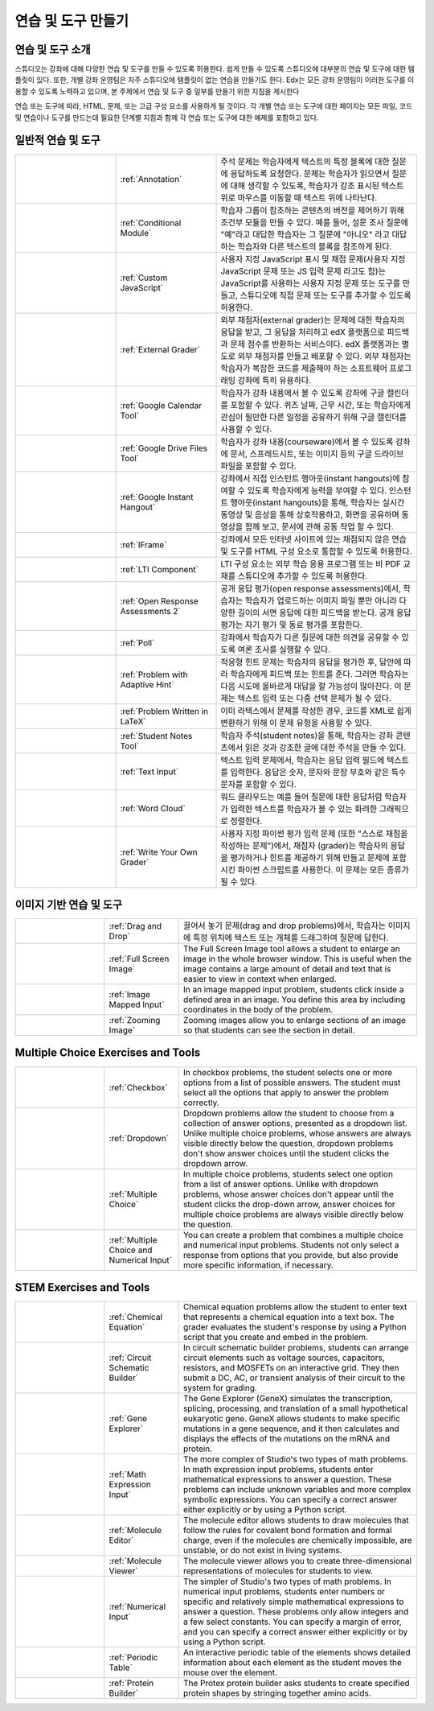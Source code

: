 .. _Create Exercises:

############################
연습 및 도구 만들기
############################

************************************
연습 및 도구 소개
************************************

스튜디오는 강좌에 대해 다양한 연습 및 도구를 만들 수 있도록 허용한다. 쉽게 만들 수 있도록 스튜디오에 대부분의 연습 및 도구에 대한 템플릿이 있다. 또한, 개별 강좌 운영팀은 자주 스튜디오에 템플릿이 없는 연습을 만들기도 한다. Edx는 모든 강좌 운영팀이 이러한 도구를 이용할 수 있도록 노력하고 있으며, 본 주제에서 연습 및 도구 중 일부를 만들기 위한 지침을 제시한다

연습 또는 도구에 따라, HTML, 문제, 또는 고급 구성 요소를 사용하게 될 것이다. 각 개별 연습 또는 도구에 대한 페이지는 모든 파일, 코드 및 연습이나 도구를 만드는데 필요한 단계별 지침과 함께 각 연습 또는 도구에 대한 예제를 포함하고 있다.

.. 참고:: 
  문제는 접근성에 대한 라벨을 포함해야 한다. 라벨은 일반적으로 문제에 있는 주요 질문의 텍스트를 포함한다. 라벨 추가 지침은 각 개별 문제에 대한 페이지에 표시된다.

****************************
일반적 연습 및 도구
****************************

.. list-table::
   :widths: 25 25 50

   * - .. image:: ../../../shared/building_and_running_chapters/Images/AnnotationExample.png
          :width: 100
          :alt: Example 주석 문제
     - :ref:`Annotation`
     - 주석 문제는 학습자에게 텍스트의 특정 블록에 대한 질문에 응답하도록 요청한다. 문제는 학습자가 읽으면서 질문에 대해 생각할 수 있도록, 학습자가 강조 표시된 텍스트 위로 마우스를 이동할 때 텍스트 위에 나타난다.
   * - .. image:: ../../../shared/building_and_running_chapters/Images/PollExample.png
          :width: 100
          :alt: Example poll
     - :ref:`Conditional Module`
     -  학습자 그룹이 참조하는 콘텐츠의 버전을 제어하기 위해 조건부 모듈을 만들 수 있다. 예를 들어, 설문 조사 질문에  "예"라고 대답한 학습자는 그 질문에  "아니오" 라고 대답하는 학습자와 다른 텍스트의 블록을 참조하게 된다.
   * - .. image:: ../../../shared/building_and_running_chapters/Images/JavaScriptInputExample.png
          :width: 100
          :alt: Example JavaScript problem
     - :ref:`Custom JavaScript`
     - 사용자 지정 JavaScript 표시 및 채점 문제(사용자 지정 JavaScript 문제 또는 JS 입력 문제 라고도 함)는 JavaScript를 사용하는 사용자 지정 문제 또는 도구를 만들고, 스튜디오에 직접 문제 또는 도구를 추가할 수 있도록 허용한다.
   * - .. image:: ../../../shared/building_and_running_chapters/Images/external-grader-correct.png
          :width: 100
          :alt: Example external grader
     - :ref:`External Grader`
     - 외부 채점자(external grader)는 문제에 대한 학습자의 응답을 받고, 그 응답을 처리하고 edX 플랫폼으로 피드백과 문제 점수를 반환하는 서비스이다. edX 플랫폼과는 별도로 외부 채점자를 만들고 배포할 수 있다. 외부 채점자는 학습자가 복잡한 코드를 제출해야 하는 소프트웨어 프로그래밍 강좌에 특히 유용하다.
   * - .. image:: ../../../shared/building_and_running_chapters/Images/google-calendar.png   
          :width: 100
          :alt: Google Calendar
     - :ref:`Google Calendar Tool`
     - 학습자가 강좌 내용에서 볼 수 있도록 강좌에 구글 캘린더를 포함할 수 있다. 퀴즈 날짜, 근무 시간, 또는 학습자에게 관심이 될만한 다른 일정을 공유하기 위해 구글 캘린더를 사용할 수 있다.
   * - .. image:: ../../../shared/building_and_running_chapters/Images/google-spreadsheet.png   
          :width: 100
          :alt: Google Drive Files Tool
     - :ref:`Google Drive Files Tool`
     - 학습자가 강좌 내용(courseware)에서 볼 수 있도록 강좌에 문서, 스프레드시트, 또는 이미지 등의 구글 드라이브 파일을 포함할 수 있다.
   * - .. image:: ../../../shared/building_and_running_chapters/Images/GoogleHangout_WithPeople.png   
          :width: 100
          :alt: Google Hangout
     - :ref:`Google Instant Hangout`
     - 강좌에서 직접 인스턴트 행아웃(instant hangouts)에 참여할 수 있도록 학습자에게 능력을 부여할 수 있다. 인스턴트 행아웃(instant hangouts)을 통해, 학습자는 실시간 동영상 및 음성을 통해 상호작용하고, 화면을 공유하며 동영상을 함께 보고, 문서에 관해 공동 작업 할 수 있다. 
   * - .. image:: ../../../shared/building_and_running_chapters/Images/IFrame_1.png
          :width: 100
          :alt: Example IFrame tool
     - :ref:`IFrame`
     - 강좌에서 모든 인터넷 사이트에 있는 채점되지 않은 연습 및 도구를 HTML 구성 요소로 통합할 수 있도록 허용한다.
   * - .. image:: ../../../shared/building_and_running_chapters/Images/LTIExample.png
          :width: 100
          :alt: Example LTI component
     - :ref:`LTI Component`
     - LTI 구성 요소는 외부 학습 응용 프로그램 또는 비 PDF 교재를 스튜디오에 추가할 수 있도록 허용한다.
   * - .. image:: ../../../shared/building_and_running_chapters/Images/PA_QandRField.png
          :width: 100
          :alt: Example open response assessment
     - :ref:`Open Response Assessments 2`
     - 공개 응답 평가(open response assessments)에서, 학습자는 학습자가 업로드하는 이미지 파일 뿐만 아니라 다양한 길이의 서면 응답에 대한 피드백을 받는다. 공개 응답 평가는 자기 평가 및 동료 평가를 포함한다.
   * - .. image:: ../../../shared/building_and_running_chapters/Images/PollExample.png
          :width: 100
          :alt: Example poll
     - :ref:`Poll`
     - 강좌에서 학습자가 다른 질문에 대한 의견을 공유할 수 있도록 여론 조사를 실행할 수 있다.
   * - .. image:: ../../../shared/building_and_running_chapters/Images/ProblemWithAdaptiveHintExample.png
          :width: 100
          :alt: Example problem with adaptive hint
     - :ref:`Problem with Adaptive Hint`
     - 적응형 힌트 문제는 학습자의 응답을 평가한 후, 답안에 따라 학습자에게 피드백 또는 힌트를 준다. 그러면 학습자는 다음 시도에 올바르게 대답을 할 가능성이 많아진다. 이 문제는 텍스트 입력 또는 다중 선택 문제가 될 수 있다.
   * - .. image:: ../../../shared/building_and_running_chapters/Images/ProblemWrittenInLaTeX.png
          :width: 100
          :alt: Example problem written in LaTeX
     - :ref:`Problem Written in LaTeX`
     - 이미 라텍스에서 문제를 작성한 경우, 코드를 XML로 쉽게 변환하기 위해 이 문제 유형을 사용할 수 있다.
   * - .. image:: ../../../shared/building_and_running_chapters/Images/SFD_SN_bodyexample.png
          :width: 100
          :alt: Image of student notes in a course
     - :ref:`Student Notes Tool`
     - 학습자 주석(student notes)을 통해, 학습자는 강좌 콘텐츠에서 읽은 것과 강조한 글에 대한 주석을 만들 수 있다.
   * - .. image:: ../../../shared/building_and_running_chapters/Images/TextInputExample.png
          :width: 100
          :alt: Example text input problem
     - :ref:`Text Input`
     - 텍스트 입력 문제에서, 학습자는 응답 입력 필드에 텍스트를 입력한다. 응답은 숫자, 문자와 문장 부호와 같은 특수 문자를 포함할 수 있다.
   * - .. image:: ../../../shared/building_and_running_chapters/Images/WordCloudExample.png
          :width: 100
          :alt: Example word cloud
     - :ref:`Word Cloud`
     - 워드 클라우드는 예를 들어 질문에 대한 응답처럼 학습자가 입력한 텍스트를 학습자가 볼 수 있는 화려한 그래픽으로 정렬한다.
   * - .. image:: ../../../shared/building_and_running_chapters/Images/CustomPythonExample.png  
          :width: 100
          :alt: Example write-your-own-grader problem
     - :ref:`Write Your Own Grader`
     - 사용자 지정 파이썬 평가 입력 문제 (또한 “스스로 채점을 작성하는 문제")에서, 채점자 (grader)는 학습자의 응답을 평가하거나 힌트를 제공하기 위해 만들고 문제에 포함시킨 파이썬 스크립트를 사용한다. 이 문제는 모든 종류가 될 수 있다.


********************************
이미지 기반 연습 및 도구
********************************

.. list-table::
   :widths: 30 25 80

   * - .. image:: ../../../shared/building_and_running_chapters/Images/DragAndDropProblem.png
          :width: 100
          :alt: Example drag and drop problem
     - :ref:`Drag and Drop`
     - 끌어서 놓기 문제(drag and drop problems)에서, 학습자는 이미지에 특정 위치에 텍스트 또는 개체를 드래그하여 질문에 답한다.
   * - .. image:: ../../../shared/building_and_running_chapters/Images/image-modal.png
          :width: 100
          :alt: Example full screen image tool
     - :ref:`Full Screen Image`
     - The Full Screen Image tool allows a student to enlarge an image in the
       whole browser window. This is useful when the image contains a large
       amount of detail and text that is easier to view in context when
       enlarged.
   * - .. image:: ../../../shared/building_and_running_chapters/Images/ImageMappedInputExample.png
          :width: 100
          :alt: Example image mapped input problem
     - :ref:`Image Mapped Input`
     - In an image mapped input problem, students click inside a defined area
       in an image. You define this area by including coordinates in the body
       of the problem.
   * - .. image:: ../../../shared/building_and_running_chapters/Images/Zooming_Image.png
          :width: 100
          :alt: Example zooming image tool
     - :ref:`Zooming Image`
     - Zooming images allow you to enlarge sections of an image so that
       students can see the section in detail.

************************************
Multiple Choice Exercises and Tools
************************************

.. list-table::
   :widths: 30 25 80

   * - .. image:: ../../../shared/building_and_running_chapters/Images/CheckboxExample.png
          :width: 100
          :alt: Example checkbox problem
     - :ref:`Checkbox`
     - In checkbox problems, the student selects one or more options from a
       list of possible answers. The student must select all the options that
       apply to answer the problem correctly.
   * - .. image:: ../../../shared/building_and_running_chapters/Images/DropdownExample.png
          :width: 100
          :alt: Example dropdown problem
     - :ref:`Dropdown`
     - Dropdown problems allow the student to choose from a collection of
       answer options, presented as a dropdown list. Unlike multiple choice
       problems, whose answers are always visible directly below the question,
       dropdown problems don't show answer choices until the student clicks the
       dropdown arrow.
   * - .. image:: ../../../shared/building_and_running_chapters/Images/MultipleChoiceExample.png
          :width: 100
          :alt: Example multiple choice problem
     - :ref:`Multiple Choice`
     - In multiple choice problems, students select one option from a list of
       answer options. Unlike with dropdown problems, whose answer choices
       don't appear until the student clicks the drop-down arrow, answer
       choices for multiple choice problems are always visible directly below
       the question.
   * - .. image:: ../../../shared/building_and_running_chapters/Images/MultipleChoice_NumericalInput.png
          :width: 100
          :alt: Example multiple choice and numerical input problem
     - :ref:`Multiple Choice and Numerical Input`
     - You can create a problem that combines a multiple choice and numerical
       input problems. Students not only select a response from options that
       you provide, but also provide more specific information, if necessary.

********************************
STEM Exercises and Tools
********************************

.. list-table::
   :widths: 30 25 80

   * - .. image:: ../../../shared/building_and_running_chapters/Images/ChemicalEquationExample.png
          :width: 100
          :alt: Example chemical equation problem
     - :ref:`Chemical Equation`
     - Chemical equation problems allow the student to enter text that
       represents a chemical equation into a text box. The grader evaluates the
       student's response by using a Python script that you create and embed in
       the problem.
   * - .. image:: ../../../shared/building_and_running_chapters/Images/CircuitSchematicExample_short.png
          :width: 100
          :alt: Example circuit schematic builder problem
     - :ref:`Circuit Schematic Builder`
     - In circuit schematic builder problems, students can arrange circuit
       elements such as voltage sources, capacitors, resistors, and MOSFETs on
       an interactive grid. They then submit a DC, AC, or transient analysis of
       their circuit to the system for grading.
   * - .. image:: ../../../shared/building_and_running_chapters/Images/GeneExplorer.png
          :width: 100
          :alt: Example gene explorer problem
     - :ref:`Gene Explorer`
     - The Gene Explorer (GeneX) simulates the transcription, splicing,
       processing, and translation of a small hypothetical eukaryotic gene.
       GeneX allows students to make specific mutations in a gene sequence, and
       it then calculates and displays the effects of the mutations on the mRNA
       and protein.
   * - .. image:: ../../../shared/building_and_running_chapters/Images/MathExpressionInputExample.png
          :width: 100
          :alt: Example math expression input problem
     - :ref:`Math Expression Input`
     - The more complex of Studio's two types of math problems. In math
       expression input problems, students enter mathematical expressions to
       answer a question. These problems can include unknown variables and more
       complex symbolic expressions. You can specify a correct answer either
       explicitly or by using a Python script.
   * - .. image:: ../../../shared/building_and_running_chapters/Images/Molecule_Editor.png
          :width: 100
          :alt: Example molecule editor problem
     - :ref:`Molecule Editor`
     - The molecule editor allows students to draw molecules that follow the
       rules for covalent bond formation and formal charge, even if the
       molecules are chemically impossible, are unstable, or do not exist in
       living systems.
   * - .. image:: ../../../shared/building_and_running_chapters/Images/MoleculeViewer.png
          :width: 100
          :alt: Example molecule viewer tool
     - :ref:`Molecule Viewer`
     - The molecule viewer allows you to create three-dimensional representations of molecules for students to view.
   * - .. image:: ../../../shared/building_and_running_chapters/Images/image292.png
          :width: 100
          :alt: Example numerical input problem
     - :ref:`Numerical Input`
     - The simpler of Studio's two types of math problems. In numerical input
       problems, students enter numbers or specific and relatively simple
       mathematical expressions to answer a question. These problems only allow
       integers and a few select constants. You can specify a margin of error,
       and you can specify a correct answer either explicitly or by using a
       Python script.
   * - .. image:: ../../../shared/building_and_running_chapters/Images/Periodic_Table.png
          :width: 100
          :alt: Example periodic table problem
     - :ref:`Periodic Table`
     - An interactive periodic table of the elements shows detailed information
       about each element as the student moves the mouse over the element.
   * - .. image:: ../../../shared/building_and_running_chapters/Images/ProteinBuilder.png
          :width: 100
          :alt: Example protein builder problem
     - :ref:`Protein Builder`
     - The Protex protein builder asks students to create specified protein
       shapes by stringing together amino acids.
